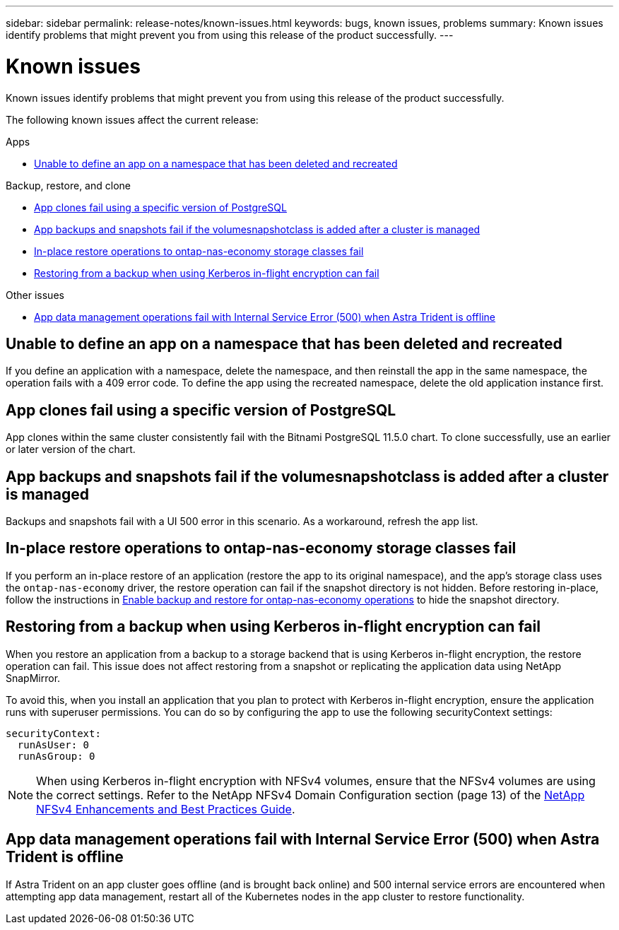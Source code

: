 ---
sidebar: sidebar
permalink: release-notes/known-issues.html
keywords: bugs, known issues, problems
summary: Known issues identify problems that might prevent you from using this release of the product successfully.
---

= Known issues
:hardbreaks:
:icons: font
:imagesdir: ../media/release-notes/

[.lead]
Known issues identify problems that might prevent you from using this release of the product successfully.

The following known issues affect the current release:


.Apps

//* <<App clones fail after an application is deployed with a set storage class>>
//* <<Applications page loads forever when trying to restore an application belonging to a deleted cluster>>
* <<Unable to define an app on a namespace that has been deleted and recreated>>

.Backup, restore, and clone

//* <<Restore of an app results in PV size larger than original PV>>
* <<App clones fail using a specific version of PostgreSQL>>
* <<App backups and snapshots fail if the volumesnapshotclass is added after a cluster is managed>>
* <<In-place restore operations to ontap-nas-economy storage classes fail>>
* <<Restoring from a backup when using Kerberos in-flight encryption can fail>>

.Other issues

//* <<Snapshots eventually begin to fail when using external-snapshotter version 4.2.0>>
* <<App data management operations fail with Internal Service Error (500) when Astra Trident is offline>>

//== App clones fail after an application is deployed with a set storage class
//DOC-3892/ASTRACTL-13183/PI4
//After an application is deployed with a storage class explicitly set (for example, `helm install ...-set global.storageClass=netapp-cvs-perf-extreme`), subsequent attempts to clone the application require that the target cluster have the originally specified storage class. Cloning an application with an explicitly set storage class to a cluster that does not have the same storage class will fail. There are no recovery steps in this scenario.

//ASTRACTL-20272 - PI6
//== Applications page loads forever when trying to restore an application belonging to a deleted cluster
//When you try to restore an app from a deleted cluster from the Applications page, the Applications page never finishes loading. As a workaround, restore the app from the app's Actions menu in the Applications listing page.

== Unable to define an app on a namespace that has been deleted and recreated
If you define an application with a namespace, delete the namespace, and then reinstall the app in the same namespace, the operation fails with a 409 error code. To define the app using the recreated namespace, delete the old application instance first.

//== Restore of an app results in PV size larger than original PV
// DOC-3562/ASTRACTL-9560/Q2 and PI4
//If you resize a persistent volume after creating a backup and then restore from that backup, the persistent volume size will match the new size of the PV instead of using the size of the backup.

== App clones fail using a specific version of PostgreSQL
//DOC-3543/ASTRACTL-9408/Q2 and PI4
App clones within the same cluster consistently fail with the Bitnami PostgreSQL 11.5.0 chart. To clone successfully, use an earlier or later version of the chart.

== App backups and snapshots fail if the volumesnapshotclass is added after a cluster is managed
Backups and snapshots fail with a UI 500 error in this scenario. As a workaround, refresh the app list.

//== Snapshots eventually begin to fail when using external-snapshotter version 4.2.0
// DOC-3891 and ASTRACTL-12523
//When you use Kubernetes snapshot-controller (also known as external-snapshotter) version 4.2.0 with Kubernetes 1.20 or 1.21, snapshots can eventually begin to fail. To prevent this, use a different https://kubernetes-csi.github.io/docs/snapshot-controller.html[supported version^] of external-snapshotter, such as version 4.2.1, with Kubernetes versions 1.20 or 1.21.

== In-place restore operations to ontap-nas-economy storage classes fail
// ASTRADOC-318 / ASTRACTL-29463
If you perform an in-place restore of an application (restore the app to its original namespace), and the app's storage class uses the `ontap-nas-economy` driver, the restore operation can fail if the snapshot directory is not hidden. Before restoring in-place, follow the instructions in link:../use/protect-apps.html#enable-backup-and-restore-for-ontap-nas-economy-operations[Enable backup and restore for ontap-nas-economy operations^] to hide the snapshot directory.

== Restoring from a backup when using Kerberos in-flight encryption can fail
// ASTRADOC-316 / ASTRACTL-29854
When you restore an application from a backup to a storage backend that is using Kerberos in-flight encryption, the restore operation can fail. This issue does not affect restoring from a snapshot or replicating the application data using NetApp SnapMirror.

To avoid this, when you install an application that you plan to protect with Kerberos in-flight encryption, ensure the application runs with superuser permissions. You can do so by configuring the app to use the following securityContext settings:
----
securityContext:
  runAsUser: 0
  runAsGroup: 0
----
NOTE: When using Kerberos in-flight encryption with NFSv4 volumes, ensure that the NFSv4 volumes are using the correct settings. Refer to the NetApp NFSv4 Domain Configuration section (page 13) of the https://www.netapp.com/media/16398-tr-3580.pdf[NetApp NFSv4 Enhancements and Best Practices Guide^]. 

== App data management operations fail with Internal Service Error (500) when Astra Trident is offline
//DOC-3903/ASTRACTL-13162/PI4
If Astra Trident on an app cluster goes offline (and is brought back online) and 500 internal service errors are encountered when attempting app data management, restart all of the Kubernetes nodes in the app cluster to restore functionality.
